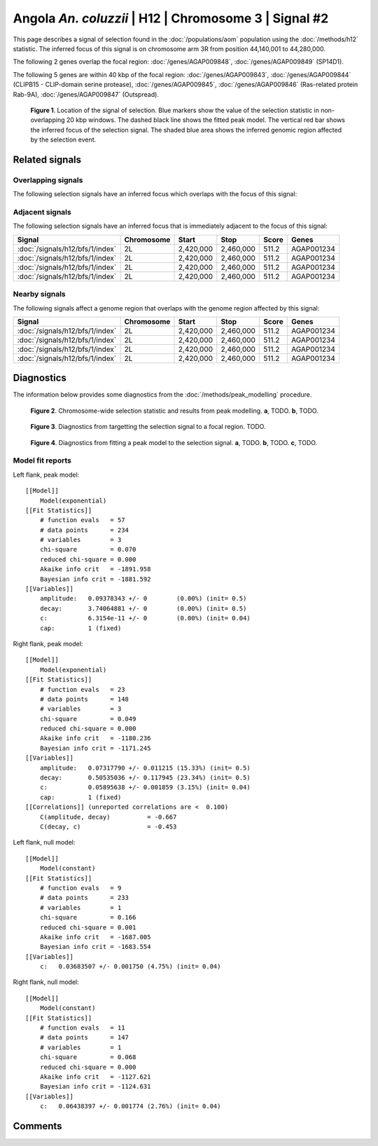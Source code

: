
Angola *An. coluzzii* | H12 | Chromosome 3 | Signal #2
================================================================================



This page describes a signal of selection found in the
:doc:`/populations/aom` population using the
:doc:`/methods/h12` statistic.
The inferred focus of this signal is on chromosome arm 3R from
position 44,140,001 to 44,280,000.




The following 2 genes overlap the focal region: :doc:`/genes/AGAP009848`,  :doc:`/genes/AGAP009849` (SP14D1).




The following 5 genes are within 40 kbp of the focal
region: :doc:`/genes/AGAP009843`,  :doc:`/genes/AGAP009844` (CLIPB15 - CLIP-domain serine protease),  :doc:`/genes/AGAP009845`,  :doc:`/genes/AGAP009846` (Ras-related protein Rab-9A),  :doc:`/genes/AGAP009847` (Outspread).


.. figure:: signal_location.png
    :alt: signal location

    **Figure 1**. Location of the signal of selection. Blue markers show the
    value of the selection statistic in non-overlapping 20 kbp windows. The
    dashed black line shows the fitted peak model. The vertical red bar shows
    the inferred focus of the selection signal. The shaded blue area shows the
    inferred genomic region affected by the selection event.

Related signals
---------------

Overlapping signals
~~~~~~~~~~~~~~~~~~~

The following selection signals have an inferred focus which overlaps with the
focus of this signal:

.. cssclass:: table-hover
.. csv-table::
    :widths: auto
    :header: Signal, Focus, Score

    

Adjacent signals
~~~~~~~~~~~~~~~~

The following selection signals have an inferred focus that is immediately
adjacent to the focus of this signal:

.. cssclass:: table-hover
.. csv-table::
    :header: Signal, Chromosome, Start, Stop, Score, Genes

    :doc:`/signals/h12/bfs/1/index`, 2L, "2,420,000", "2,460,000", 511.2, AGAP001234
    :doc:`/signals/h12/bfs/1/index`, 2L, "2,420,000", "2,460,000", 511.2, AGAP001234
    :doc:`/signals/h12/bfs/1/index`, 2L, "2,420,000", "2,460,000", 511.2, AGAP001234
    :doc:`/signals/h12/bfs/1/index`, 2L, "2,420,000", "2,460,000", 511.2, AGAP001234

Nearby signals
~~~~~~~~~~~~~~

The following signals affect a genome region that overlaps with the genome region
affected by this signal:

.. cssclass:: table-hover
.. csv-table::
    :header: Signal, Chromosome, Start, Stop, Score, Genes

    :doc:`/signals/h12/bfs/1/index`, 2L, "2,420,000", "2,460,000", 511.2, AGAP001234
    :doc:`/signals/h12/bfs/1/index`, 2L, "2,420,000", "2,460,000", 511.2, AGAP001234
    :doc:`/signals/h12/bfs/1/index`, 2L, "2,420,000", "2,460,000", 511.2, AGAP001234
    :doc:`/signals/h12/bfs/1/index`, 2L, "2,420,000", "2,460,000", 511.2, AGAP001234

Diagnostics
-----------

The information below provides some diagnostics from the
:doc:`/methods/peak_modelling` procedure.

.. figure:: signal_context.png

    **Figure 2**. Chromosome-wide selection statistic and results from peak
    modelling. **a**, TODO. **b**, TODO.

.. figure:: signal_targetting.png

    **Figure 3**. Diagnostics from targetting the selection signal to a focal
    region. TODO.

.. figure:: signal_fit.png

    **Figure 4**. Diagnostics from fitting a peak model to the selection signal.
    **a**, TODO. **b**, TODO. **c**, TODO.

Model fit reports
~~~~~~~~~~~~~~~~~

Left flank, peak model::

    [[Model]]
        Model(exponential)
    [[Fit Statistics]]
        # function evals   = 57
        # data points      = 234
        # variables        = 3
        chi-square         = 0.070
        reduced chi-square = 0.000
        Akaike info crit   = -1891.958
        Bayesian info crit = -1881.592
    [[Variables]]
        amplitude:   0.09378343 +/- 0        (0.00%) (init= 0.5)
        decay:       3.74064881 +/- 0        (0.00%) (init= 0.5)
        c:           6.3154e-11 +/- 0        (0.00%) (init= 0.04)
        cap:         1 (fixed)


Right flank, peak model::

    [[Model]]
        Model(exponential)
    [[Fit Statistics]]
        # function evals   = 23
        # data points      = 148
        # variables        = 3
        chi-square         = 0.049
        reduced chi-square = 0.000
        Akaike info crit   = -1180.236
        Bayesian info crit = -1171.245
    [[Variables]]
        amplitude:   0.07317790 +/- 0.011215 (15.33%) (init= 0.5)
        decay:       0.50535036 +/- 0.117945 (23.34%) (init= 0.5)
        c:           0.05895638 +/- 0.001859 (3.15%) (init= 0.04)
        cap:         1 (fixed)
    [[Correlations]] (unreported correlations are <  0.100)
        C(amplitude, decay)          = -0.667 
        C(decay, c)                  = -0.453 


Left flank, null model::

    [[Model]]
        Model(constant)
    [[Fit Statistics]]
        # function evals   = 9
        # data points      = 233
        # variables        = 1
        chi-square         = 0.166
        reduced chi-square = 0.001
        Akaike info crit   = -1687.005
        Bayesian info crit = -1683.554
    [[Variables]]
        c:   0.03683507 +/- 0.001750 (4.75%) (init= 0.04)


Right flank, null model::

    [[Model]]
        Model(constant)
    [[Fit Statistics]]
        # function evals   = 11
        # data points      = 147
        # variables        = 1
        chi-square         = 0.068
        reduced chi-square = 0.000
        Akaike info crit   = -1127.621
        Bayesian info crit = -1124.631
    [[Variables]]
        c:   0.06438397 +/- 0.001774 (2.76%) (init= 0.04)


Comments
--------

.. raw:: html

    <div id="disqus_thread"></div>
    <script>
    (function() { // DON'T EDIT BELOW THIS LINE
    var d = document, s = d.createElement('script');
    s.src = 'https://agam-selection-atlas.disqus.com/embed.js';
    s.setAttribute('data-timestamp', +new Date());
    (d.head || d.body).appendChild(s);
    })();
    </script>
    <noscript>Please enable JavaScript to view the <a href="https://disqus.com/?ref_noscript">comments powered by Disqus.</a></noscript>
